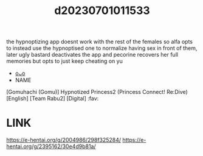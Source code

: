 :PROPERTIES:
:ID:       55cecdcf-4a62-4fdf-9ec1-d9c4d210602e
:END:
#+title: d20230701011533
#+filetags: :20230701011533:ntronary:
the hypnoptizing app doesnt work with the rest of the females so alfa opts to instead use the hypnoptised one to normalize having sex in front of them, later ugly bastard deactivates the app and pecorine recovers her full memories but opts to just keep cheating on yu
- [[id:d335efb1-628a-4b4a-b72c-b3228b94bd60][oᴗo]]
- NAME
[Gomuhachi (Gomu)] Hypnotized Princess2 (Princess Connect! Re:Dive) [English] [Team Rabu2] [Digital] :fav:
* LINK
https://e-hentai.org/g/2004986/298f325284/
https://e-hentai.org/g/2395162/30e4d9b81a/
